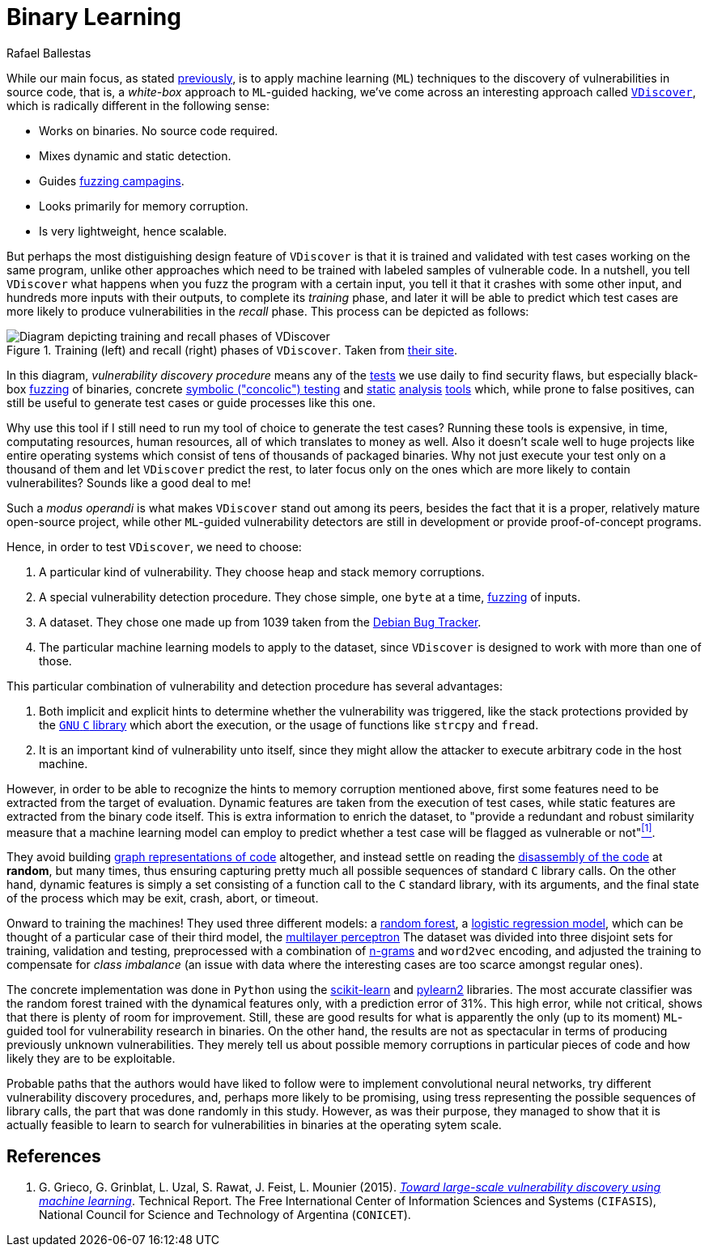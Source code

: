 :slug: binary-learning/
:date: 2019-01-25
:subtitle: Learning to exploit binaries
:category: machine-learning
:tags: machine-learning, vulnerability, exploit
:image: cover.png
:alt: Binary machine learning. Credits: https://unsplash.com/photos/h3sAF1cVURw
:description: In this article, we describe a system named VDiscover, created from the ground up to learn vulnerabilities in binary code without access to the source.
:keywords: Machine Learning, Vulnerability, Exploit, Dynamic Detection, Static Detection, Security, VDiscover, Ethical Hacking, Pentesting
:author: Rafael Ballestas
:writer: raballestasr
:name: Rafael Ballestas
:about1: Mathematician
:about2: with an itch for CS
:source: https://unsplash.com/photos/h3sAF1cVURw

= Binary Learning

While our main focus, as stated
[inner]#link:../machine-learning-hack/[previously]#,
is to apply machine learning (`ML`) techniques to
the discovery of vulnerabilities in source code,
that is,
a _white-box_ approach to `ML`-guided hacking,
we've come across an interesting approach called
link:http://www.vdiscover.org/[`VDiscover`],
which is radically different in the following sense:

* Works on binaries. No source code required.
* Mixes dynamic and static detection.
* Guides [inner]#link:../infinite-monkey-fuzzer/[fuzzing campagins]#.
* Looks primarily for memory corruption.
* Is very lightweight, hence scalable.

But perhaps the most distiguishing design feature of `VDiscover`
is that it is trained and validated with test cases working on the same program,
unlike other approaches which
need to be trained with labeled samples of vulnerable code.
In a nutshell, you tell `VDiscover`
what happens when you fuzz the program with a certain input,
you tell it that it crashes with some other input,
and hundreds more inputs with their outputs,
to complete its _training_ phase,
and later it will be able to predict
which test cases are more likely to produce vulnerabilities
in the _recall_ phase.
This process can be depicted as follows:

.Training (left) and recall (right) phases of `VDiscover`. Taken from link:http://www.vdiscover.org/[their site].
image::vdisc.png[Diagram depicting training and recall phases of VDiscover]

In this diagram, _vulnerability discovery procedure_
means any of the [button]#link:../categories/attacks/[tests]#
we use daily to find security flaws, but especially
black-box [inner]#link:../infinite-monkey-fuzzer[fuzzing]# of binaries,
concrete [inner]#link:../symbolic-execution-mortals[symbolic ("concolic") testing]#
and [inner]#link:../pars-orationis-secura/[static]#
[inner]#link:../importance-pentesting/[analysis]#
[inner]#link:../replaced-machines/[tools]# which, while
prone to false positives,
can still be useful to generate test cases or
guide processes like this one.

Why use this tool if
I still need to run my tool of choice to
generate the test cases?
Running these tools is expensive,
in time, computating resources, human resources,
all of which translates to money as well.
Also it doesn't scale well to huge projects
like entire operating systems which
consist of tens of thousands of packaged binaries.
Why not just execute your test only on
a thousand of them and let
`VDiscover` predict the rest,
to later focus only on the ones which are more likely
to contain vulnerabilites?
Sounds like a good deal to me!

Such a _modus operandi_ is what makes `VDiscover` stand out
among its peers, besides the fact that it is a proper,
relatively mature open-source project,
while other `ML`-guided vulnerability detectors
are still in development or provide proof-of-concept programs.

Hence, in order to test `VDiscover`,
we need to choose:

  . A particular kind of vulnerability.
    They choose heap and stack memory corruptions.

  . A special vulnerability detection procedure.
    They chose simple, one `byte` at a time,
    [inner]#link:../infinite-monkey-fuzzer/[fuzzing]# of inputs.

  . A dataset. They chose one made up from 1039 taken from the
    link:https://security-tracker.debian.org/tracker/[Debian Bug Tracker].

  . The particular machine learning models to
    apply to the dataset, since `VDiscover` is designed to
    work with more than one of those.

This particular combination of vulnerability and detection procedure
has several advantages:

  . Both implicit and explicit hints to determine whether
    the vulnerability was triggered,
    like the stack protections provided by the
    link:https://www.gnu.org/software/libc/[`GNU` `C` library]
    which abort the execution, or the usage
    of functions like `strcpy` and `fread`.

  . It is an important kind of vulnerability unto itself,
    since they might allow the attacker to execute arbitrary code
    in the host machine.

However, in order to be able to recognize the hints
to memory corruption mentioned above,
first some features need to be extracted from the target of evaluation.
Dynamic features are taken from the execution of test cases,
while static features are extracted from the binary code itself.
This is extra information to enrich the dataset, to
"provide a redundant and robust similarity measure that
a machine learning model can employ to predict whether
a test case will be flagged as vulnerable or not"<<r1, ^[1]^>>.

They avoid building
[inner]#link:../exploit-code-graph/[graph representations of code]# altogether,
and instead settle on reading the
[inner]#link:../reversing-mortals[disassembly of the code]#
at *random*, but many times,
thus ensuring capturing pretty much all possible
sequences of standard `C` library calls.
On the other hand,
dynamic features is simply a set consisting of
a function call to the `C` standard library,
with its arguments, and the final state of the process
which may be exit, crash, abort, or timeout.

Onward to training the machines!
They used three different models: a
[inner]#link:../crash-course-machine-learning/#decision-trees-and-forests[random forest]#,
a link:https://en.wikipedia.org/wiki/Logistic_regression[logistic regression model],
which can be thought of a particular case of their third model, the
[inner]#link:../crash-course-machine-learning/#artificial-neural-networks-and-deep-learning[multilayer perceptron]#
The dataset was divided into three disjoint sets
for training, validation and testing,
preprocessed with a combination of [inner]#link:../natural-code[n-grams]#
and `word2vec` encoding,
and adjusted the training to compensate for
_class imbalance_ (an issue with data where
the interesting cases are too scarce amongst regular ones).

The concrete implementation was done in `Python`
using the
link:https://scikit-learn.org/[scikit-learn] and
link:https://github.com/lisa-lab/pylearn2/[pylearn2] libraries.
The most accurate classifier was
the random forest trained with the dynamical features only,
with a prediction error of 31%.
This high error, while not critical,
shows that there is plenty of room for improvement.
Still, these are good results for what is
apparently the only (up to its moment)
`ML`-guided tool for vulnerability research in binaries.
On the other hand, the results are not as spectacular
in terms of producing previously unknown vulnerabilities.
They merely tell us about possible memory corruptions
in particular pieces of code and
how likely they are to be exploitable.

Probable paths that the authors would have liked to follow
were to implement convolutional neural networks,
try different vulnerability discovery procedures,
and, perhaps more likely to be promising,
using tress representing the possible sequences of library calls,
the part that was done randomly in this study.
However, as was their purpose, they managed to show
that it is actually feasible to learn to search for
vulnerabilities in binaries at the operating sytem scale.


== References

. [[r1]] G. Grieco, G. Grinblat, L. Uzal, S. Rawat, J. Feist, L. Mounier (2015).
link:https://dl.acm.org/doi/10.1145/2857705.2857720[_Toward large-scale vulnerability discovery using machine learning_].
Technical Report. The Free International Center
of Information Sciences and Systems (`CIFASIS`),
National Council for Science and Technology of Argentina (`CONICET`).
